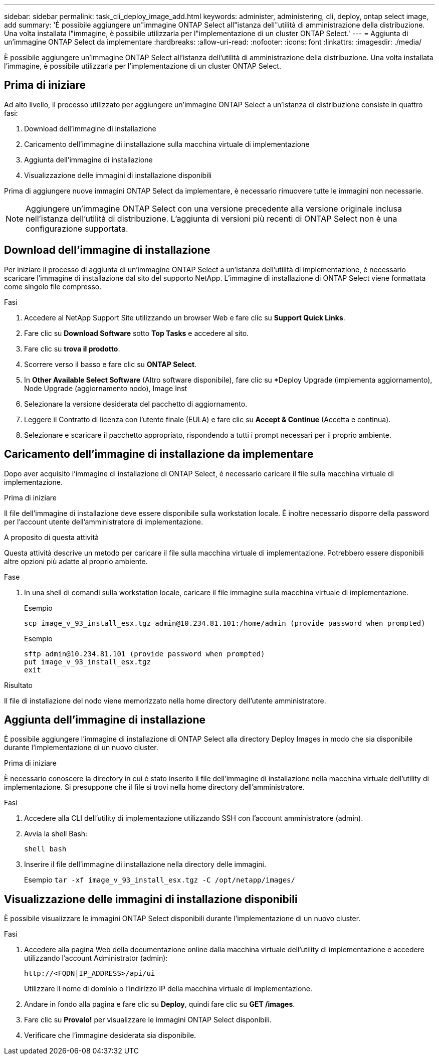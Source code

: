 ---
sidebar: sidebar 
permalink: task_cli_deploy_image_add.html 
keywords: administer, administering, cli, deploy, ontap select image, add 
summary: 'È possibile aggiungere un"immagine ONTAP Select all"istanza dell"utilità di amministrazione della distribuzione. Una volta installata l"immagine, è possibile utilizzarla per l"implementazione di un cluster ONTAP Select.' 
---
= Aggiunta di un'immagine ONTAP Select da implementare
:hardbreaks:
:allow-uri-read: 
:nofooter: 
:icons: font
:linkattrs: 
:imagesdir: ./media/


[role="lead"]
È possibile aggiungere un'immagine ONTAP Select all'istanza dell'utilità di amministrazione della distribuzione. Una volta installata l'immagine, è possibile utilizzarla per l'implementazione di un cluster ONTAP Select.



== Prima di iniziare

Ad alto livello, il processo utilizzato per aggiungere un'immagine ONTAP Select a un'istanza di distribuzione consiste in quattro fasi:

. Download dell'immagine di installazione
. Caricamento dell'immagine di installazione sulla macchina virtuale di implementazione
. Aggiunta dell'immagine di installazione
. Visualizzazione delle immagini di installazione disponibili


Prima di aggiungere nuove immagini ONTAP Select da implementare, è necessario rimuovere tutte le immagini non necessarie.


NOTE: Aggiungere un'immagine ONTAP Select con una versione precedente alla versione originale inclusa nell'istanza dell'utilità di distribuzione. L'aggiunta di versioni più recenti di ONTAP Select non è una configurazione supportata.



== Download dell'immagine di installazione

Per iniziare il processo di aggiunta di un'immagine ONTAP Select a un'istanza dell'utilità di implementazione, è necessario scaricare l'immagine di installazione dal sito del supporto NetApp. L'immagine di installazione di ONTAP Select viene formattata come singolo file compresso.

.Fasi
. Accedere al NetApp Support Site utilizzando un browser Web e fare clic su *Support Quick Links*.
. Fare clic su *Download Software* sotto *Top Tasks* e accedere al sito.
. Fare clic su *trova il prodotto*.
. Scorrere verso il basso e fare clic su *ONTAP Select*.
. In *Other Available Select Software* (Altro software disponibile), fare clic su *Deploy Upgrade (implementa aggiornamento), Node Upgrade (aggiornamento nodo), Image Inst
. Selezionare la versione desiderata del pacchetto di aggiornamento.
. Leggere il Contratto di licenza con l'utente finale (EULA) e fare clic su *Accept & Continue* (Accetta e continua).
. Selezionare e scaricare il pacchetto appropriato, rispondendo a tutti i prompt necessari per il proprio ambiente.




== Caricamento dell'immagine di installazione da implementare

Dopo aver acquisito l'immagine di installazione di ONTAP Select, è necessario caricare il file sulla macchina virtuale di implementazione.

.Prima di iniziare
Il file dell'immagine di installazione deve essere disponibile sulla workstation locale. È inoltre necessario disporre della password per l'account utente dell'amministratore di implementazione.

.A proposito di questa attività
Questa attività descrive un metodo per caricare il file sulla macchina virtuale di implementazione. Potrebbero essere disponibili altre opzioni più adatte al proprio ambiente.

.Fase
. In una shell di comandi sulla workstation locale, caricare il file immagine sulla macchina virtuale di implementazione.
+
Esempio

+
....
scp image_v_93_install_esx.tgz admin@10.234.81.101:/home/admin (provide password when prompted)
....
+
Esempio

+
....
sftp admin@10.234.81.101 (provide password when prompted)
put image_v_93_install_esx.tgz
exit
....


.Risultato
Il file di installazione del nodo viene memorizzato nella home directory dell'utente amministratore.



== Aggiunta dell'immagine di installazione

È possibile aggiungere l'immagine di installazione di ONTAP Select alla directory Deploy Images in modo che sia disponibile durante l'implementazione di un nuovo cluster.

.Prima di iniziare
È necessario conoscere la directory in cui è stato inserito il file dell'immagine di installazione nella macchina virtuale dell'utility di implementazione. Si presuppone che il file si trovi nella home directory dell'amministratore.

.Fasi
. Accedere alla CLI dell'utility di implementazione utilizzando SSH con l'account amministratore (admin).
. Avvia la shell Bash:
+
`shell bash`

. Inserire il file dell'immagine di installazione nella directory delle immagini.
+
Esempio
`tar -xf image_v_93_install_esx.tgz -C /opt/netapp/images/`





== Visualizzazione delle immagini di installazione disponibili

È possibile visualizzare le immagini ONTAP Select disponibili durante l'implementazione di un nuovo cluster.

.Fasi
. Accedere alla pagina Web della documentazione online dalla macchina virtuale dell'utility di implementazione e accedere utilizzando l'account Administrator (admin):
+
`\http://<FQDN|IP_ADDRESS>/api/ui`

+
Utilizzare il nome di dominio o l'indirizzo IP della macchina virtuale di implementazione.

. Andare in fondo alla pagina e fare clic su *Deploy*, quindi fare clic su *GET /images*.
. Fare clic su *Provalo!* per visualizzare le immagini ONTAP Select disponibili.
. Verificare che l'immagine desiderata sia disponibile.

